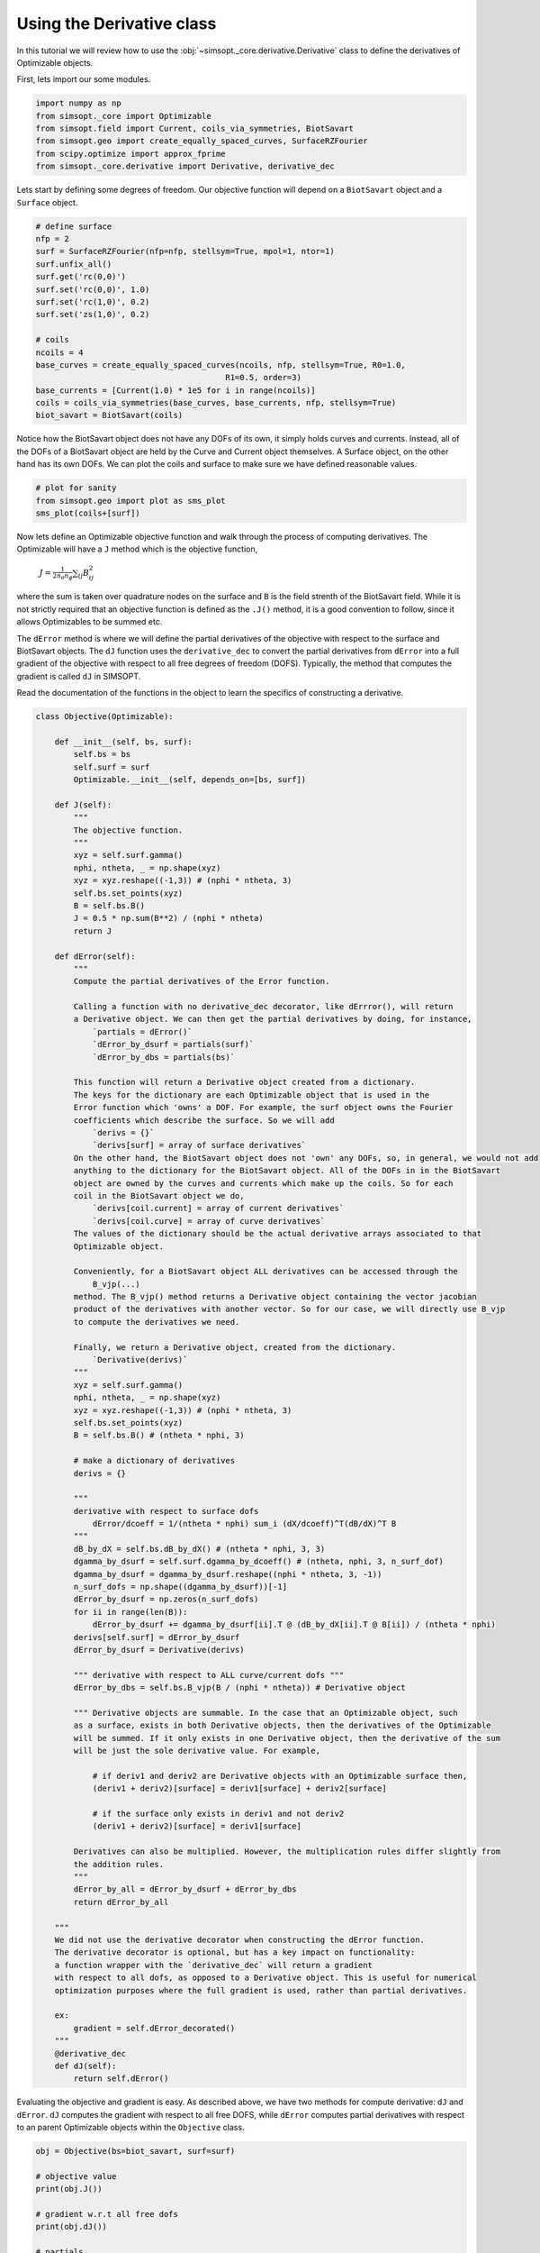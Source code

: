 Using the Derivative class
============================

In this tutorial we will review how to use the :obj:`~simsopt._core.derivative.Derivative` class
to define the derivatives of Optimizable objects. 

First, lets import our some modules.

.. code-block::

    import numpy as np
    from simsopt._core import Optimizable
    from simsopt.field import Current, coils_via_symmetries, BiotSavart
    from simsopt.geo import create_equally_spaced_curves, SurfaceRZFourier
    from scipy.optimize import approx_fprime
    from simsopt._core.derivative import Derivative, derivative_dec


Lets start by defining some degrees of freedom. Our objective function
will depend on a ``BiotSavart`` object and a ``Surface`` object.

.. code-block::

    # define surface
    nfp = 2
    surf = SurfaceRZFourier(nfp=nfp, stellsym=True, mpol=1, ntor=1)
    surf.unfix_all()
    surf.get('rc(0,0)')
    surf.set('rc(0,0)', 1.0)
    surf.set('rc(1,0)', 0.2)
    surf.set('zs(1,0)', 0.2)

    # coils
    ncoils = 4
    base_curves = create_equally_spaced_curves(ncoils, nfp, stellsym=True, R0=1.0,
                                            R1=0.5, order=3)
    base_currents = [Current(1.0) * 1e5 for i in range(ncoils)]
    coils = coils_via_symmetries(base_curves, base_currents, nfp, stellsym=True)
    biot_savart = BiotSavart(coils)


Notice how the BiotSavart object does not have any DOFs of its own, it simply 
holds curves and currents. Instead, all of the DOFs of a BiotSavart object are 
held by the Curve and Current object themselves. A Surface object, on the other hand
has its own DOFs. We can plot the coils and surface to make sure we have defined
reasonable values.

.. code-block::

    # plot for sanity
    from simsopt.geo import plot as sms_plot
    sms_plot(coils+[surf])


Now lets define an Optimizable objective function and walk through the process
of computing derivatives. The Optimizable will have a ``J`` method which
is the objective function, 
    :math:`J = \frac{1}{2 n_\theta n_\phi} \sum_{ij} B_{ij}^2`
where the sum is taken over quadrature nodes on the surface and ``B`` is the 
field strenth of the BiotSavart field. While it is not strictly required that an 
objective function is defined as the ``.J()`` method, it is a good convention to follow, 
since it allows Optimizables to be summed etc. 

The ``dError`` method is where we will define the
partial derivatives of the objective with respect to the surface and BiotSavart objects. The
``dJ`` function uses the ``derivative_dec`` to convert the partial derivatives
from ``dError`` into a full gradient of the objective with respect to all free degrees of
freedom (DOFS). Typically, the method that computes the gradient is called ``dJ`` in SIMSOPT.

Read the documentation of the functions in the object to learn the
specifics of constructing a derivative.

.. code-block::

    class Objective(Optimizable):

        def __init__(self, bs, surf):
            self.bs = bs
            self.surf = surf
            Optimizable.__init__(self, depends_on=[bs, surf])

        def J(self):
            """
            The objective function.
            """
            xyz = self.surf.gamma()
            nphi, ntheta, _ = np.shape(xyz)
            xyz = xyz.reshape((-1,3)) # (nphi * ntheta, 3)
            self.bs.set_points(xyz)
            B = self.bs.B()
            J = 0.5 * np.sum(B**2) / (nphi * ntheta)
            return J

        def dError(self):
            """
            Compute the partial derivatives of the Error function.
            
            Calling a function with no derivative_dec decorator, like dErrror(), will return 
            a Derivative object. We can then get the partial derivatives by doing, for instance,
                `partials = dError()`
                `dError_by_dsurf = partials(surf)`
                `dError_by_dbs = partials(bs)`

            This function will return a Derivative object created from a dictionary.
            The keys for the dictionary are each Optimizable object that is used in the 
            Error function which 'owns' a DOF. For example, the surf object owns the Fourier 
            coefficients which describe the surface. So we will add
                `derivs = {}`
                `derivs[surf] = array of surface derivatives`
            On the other hand, the BiotSavart object does not 'own' any DOFs, so, in general, we would not add 
            anything to the dictionary for the BiotSavart object. All of the DOFs in in the BiotSavart 
            object are owned by the curves and currents which make up the coils. So for each
            coil in the BiotSavart object we do,
                `derivs[coil.current] = array of current derivatives`
                `derivs[coil.curve] = array of curve derivatives`
            The values of the dictionary should be the actual derivative arrays associated to that
            Optimizable object.
            
            Conveniently, for a BiotSavart object ALL derivatives can be accessed through the
                B_vjp(...)
            method. The B_vjp() method returns a Derivative object containing the vector jacobian 
            product of the derivatives with another vector. So for our case, we will directly use B_vjp
            to compute the derivatives we need.

            Finally, we return a Derivative object, created from the dictionary.
                `Derivative(derivs)`
            """
            xyz = self.surf.gamma()
            nphi, ntheta, _ = np.shape(xyz)
            xyz = xyz.reshape((-1,3)) # (nphi * ntheta, 3)
            self.bs.set_points(xyz)
            B = self.bs.B() # (ntheta * nphi, 3)

            # make a dictionary of derivatives
            derivs = {}

            """
            derivative with respect to surface dofs 
                dError/dcoeff = 1/(ntheta * nphi) sum_i (dX/dcoeff)^T(dB/dX)^T B
            """
            dB_by_dX = self.bs.dB_by_dX() # (ntheta * nphi, 3, 3)
            dgamma_by_dsurf = self.surf.dgamma_by_dcoeff() # (ntheta, nphi, 3, n_surf_dof)
            dgamma_by_dsurf = dgamma_by_dsurf.reshape((nphi * ntheta, 3, -1))
            n_surf_dofs = np.shape((dgamma_by_dsurf))[-1]
            dError_by_dsurf = np.zeros(n_surf_dofs)
            for ii in range(len(B)):
                dError_by_dsurf += dgamma_by_dsurf[ii].T @ (dB_by_dX[ii].T @ B[ii]) / (ntheta * nphi)
            derivs[self.surf] = dError_by_dsurf
            dError_by_dsurf = Derivative(derivs)

            """ derivative with respect to ALL curve/current dofs """
            dError_by_dbs = self.bs.B_vjp(B / (nphi * ntheta)) # Derivative object

            """ Derivative objects are summable. In the case that an Optimizable object, such
            as a surface, exists in both Derivative objects, then the derivatives of the Optimizable
            will be summed. If it only exists in one Derivative object, then the derivative of the sum
            will be just the sole derivative value. For example,

                # if deriv1 and deriv2 are Derivative objects with an Optimizable surface then,
                (deriv1 + deriv2)[surface] = deriv1[surface] + deriv2[surface]

                # if the surface only exists in deriv1 and not deriv2
                (deriv1 + deriv2)[surface] = deriv1[surface] 

            Derivatives can also be multiplied. However, the multiplication rules differ slightly from
            the addition rules.
            """        
            dError_by_all = dError_by_dsurf + dError_by_dbs
            return dError_by_all
        
        """
        We did not use the derivative decorator when constructing the dError function.
        The derivative decorator is optional, but has a key impact on functionality:
        a function wrapper with the `derivative_dec` will return a gradient
        with respect to all dofs, as opposed to a Derivative object. This is useful for numerical
        optimization purposes where the full gradient is used, rather than partial derivatives.

        ex:
            gradient = self.dError_decorated()
        """
        @derivative_dec
        def dJ(self):
            return self.dError()


Evaluating the objective and gradient is easy. As described above, we have two methods for 
compute derivative: ``dJ`` and ``dError``. ``dJ`` computes
the gradient with respect to all free DOFS, while ``dError`` computes partial derivatives
with respect to an parent Optimizable objects within the ``Objective`` class.

.. code-block::

    obj = Objective(bs=biot_savart, surf=surf)

    # objective value
    print(obj.J())

    # gradient w.r.t all free dofs
    print(obj.dJ())

    # partials
    partials = obj.dError()
    dError_by_dsurf = partials(surf)
    dError_by_dbs = partials(biot_savart)
    print(dError_by_dsurf) # partial
    print(dError_by_dbs) # partial

We can check that the derivatives are correct using finite differences.

.. code-block::

    # check derivative w.r.t. surface dofs w/ finite difference
    obj.unfix_all()
    biot_savart.fix_all()
    x = obj.x
    def fun(x):
        surf.x = x
        return obj.Error()
    dError_by_dsurf_fd = approx_fprime(x, fun, epsilon=1e-7)
    print('surf dof finite difference error', np.max(np.abs(dError_by_dsurf_fd - dError_by_dsurf)))

    # check derivative w.r.t. coil dofs w/ finite difference
    obj.unfix_all()
    surf.fix_all()
    x = obj.x
    def fun(x):
        biot_savart.x = x
        return obj.Error()
    dError_by_dbs_fd = approx_fprime(x, fun, epsilon=1e-6)
    print('coil dof finite difference error', np.max(np.abs(dError_by_dbs_fd - dError_by_dbs)))
